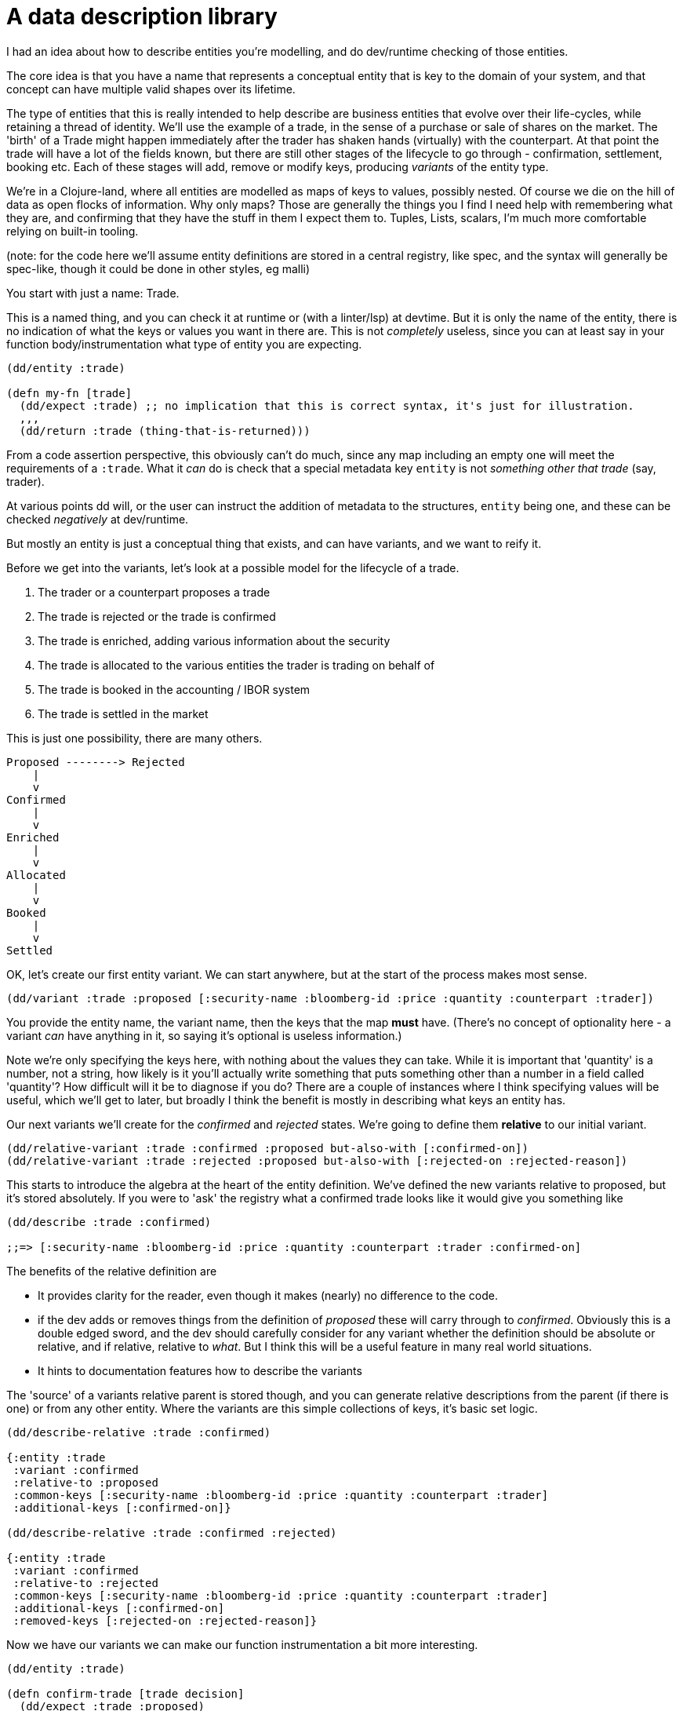 = A data description library

I had an idea about how to describe entities you're modelling, and do dev/runtime checking of those entities.

The core idea is that you have a name that represents a conceptual entity that is key to the domain of your system, and that concept can have multiple valid shapes over its lifetime.

The type of entities that this is really intended to help describe are business entities that evolve over their life-cycles, while retaining a thread of identity. We'll use the example of a trade, in the sense of a purchase or sale of shares on the market. The 'birth' of a Trade might happen immediately after the trader has shaken hands (virtually) with the counterpart. At that point the trade will have a lot of the fields known, but there are still other stages of the lifecycle to go through - confirmation, settlement, booking etc. Each of these stages will add, remove or modify keys, producing _variants_ of the entity type.

We're in a Clojure-land, where all entities are modelled as maps of keys to values, possibly nested. Of course we die on the hill of data as open flocks of information. Why only maps? Those are generally the things you I find I need help with remembering what they are, and confirming that they have the stuff in them I expect them to.  Tuples, Lists, scalars, I'm much more comfortable relying on built-in tooling.

(note: for the code here we'll assume entity definitions are stored in a central registry, like spec, and the syntax will generally be spec-like, though it could be done in other styles, eg malli)

You start with just a name: Trade.

This is a named thing, and you can check it at runtime or (with a linter/lsp) at devtime. But it is only the name of the entity, there is no indication of what the keys or values you want in there are. This is not _completely_ useless, since you can at least say in your function body/instrumentation what type of entity you are expecting.

[source,clojure]
----
(dd/entity :trade)

(defn my-fn [trade]
  (dd/expect :trade) ;; no implication that this is correct syntax, it's just for illustration.
  ,,,
  (dd/return :trade (thing-that-is-returned)))
----

From a code assertion perspective, this obviously can't do much, since any map including an empty one will meet the requirements of a `:trade`. What it _can_ do is check that a special metadata key  `entity` is not _something other that trade_ (say, trader).

At various points dd will, or the user can instruct the addition of metadata to the structures, `entity` being one, and these can be checked _negatively_ at dev/runtime.

But mostly an entity is just a conceptual thing that exists, and can have variants, and we want to reify it.

Before we get into the variants, let's look at a possible model for the lifecycle of a trade.

. The trader or a counterpart proposes a trade
. The trade is rejected or the trade is confirmed
. The trade is enriched, adding various information about the security
. The trade is allocated to the various entities the trader is trading on behalf of
. The trade is booked in the accounting / IBOR system
. The trade is settled in the market

This is just one possibility, there are many others.

----
Proposed --------> Rejected
    |
    v
Confirmed  
    |
    v
Enriched  
    |
    v
Allocated  
    |
    v
Booked  
    |
    v
Settled 
----

OK, let's create our first entity variant. We can start anywhere, but at the start of the process makes most sense.

[source,clojure]
----
(dd/variant :trade :proposed [:security-name :bloomberg-id :price :quantity :counterpart :trader])
----

You provide the entity name, the variant name, then the keys that the map *must* have. (There's no concept of optionality here - a variant _can_ have anything in it, so saying it's optional is useless information.)

Note we're only specifying the keys here, with nothing about the values they can take. While it is important that 'quantity' is a number, not a string, how likely is it you'll actually write something that puts something other than a number in a field called 'quantity'? How difficult will it be to diagnose if you do? There are a couple of instances where I think specifying values will be useful, which we'll get to later, but broadly I think the benefit is mostly in describing what keys an entity has.

Our next variants we'll create for the _confirmed_ and _rejected_ states. We're going to define them *relative* to our initial variant.

[source,clojure]
----
(dd/relative-variant :trade :confirmed :proposed but-also-with [:confirmed-on])
(dd/relative-variant :trade :rejected :proposed but-also-with [:rejected-on :rejected-reason])
----

This starts to introduce the algebra at the heart of the entity definition. We've defined the new variants relative to proposed, but it's stored absolutely. If you were to 'ask' the registry what a confirmed trade looks like it would give you something like

[source,clojure]
----
(dd/describe :trade :confirmed)

;;=> [:security-name :bloomberg-id :price :quantity :counterpart :trader :confirmed-on]
----

The benefits of the relative definition are 

* It provides clarity for the reader, even though it makes (nearly) no difference to the code.
* if the dev adds or removes things from the definition of _proposed_ these will carry through to _confirmed_. Obviously this is a double edged sword, and the dev should carefully consider for any variant whether the definition should be absolute or relative, and if relative, relative to _what_. But I think this will be a useful feature in many real world situations.
* It hints to documentation features how to describe the variants

The 'source' of a variants relative parent is stored though, and you can generate relative descriptions from the parent (if there is one) or from any other entity. Where the variants are this simple collections of keys, it's basic set logic. 

[source,clojure]
----
(dd/describe-relative :trade :confirmed)

{:entity :trade
 :variant :confirmed
 :relative-to :proposed 
 :common-keys [:security-name :bloomberg-id :price :quantity :counterpart :trader]
 :additional-keys [:confirmed-on]}

(dd/describe-relative :trade :confirmed :rejected)

{:entity :trade
 :variant :confirmed
 :relative-to :rejected 
 :common-keys [:security-name :bloomberg-id :price :quantity :counterpart :trader]
 :additional-keys [:confirmed-on]
 :removed-keys [:rejected-on :rejected-reason]}
----

Now we have our variants we can make our function instrumentation a bit more interesting.

[source,clojure]
----
(dd/entity :trade)

(defn confirm-trade [trade decision]
  (dd/expect :trade :proposed)
  ,,,
  (dd/return :trade (dd/or :confirmed :rejected) (thing-that-is-returned)))
----

We described the new variants by saying that they _added_ facts to the previous state. You can also say that some keys are _removed_ between variants - but the things this library is intended to model tend to be accretive, you add facts to them as they go through their lifecycle, rather than remove things.

Of course there's nothing stopping you starting your modelled at the end of the lifecycle, with your relative definitions go backwards in time removing facts as you go, but this is fairly unnatural.

An objection to this might be: what if the difference between the two variants isn't in the keys, but in the _values_? Like, what if I want to have the distinction between the confirmed and rejected variants be the value of the key _was-confirmed?_ (values being `true` `false`), or a `status` that can take `confirmed` or `rejected`? 

Another example might be, if a trade has a quantity of over 10m units, it's a 'large' variant, otherwise it's a 'small'. I would say, just don't do that. If you're using values in this way to distinguish between your variants, they are not really variants in the sense that this library means. Variant here is intended to convey how the entities we model accrete new information over time, and describe _gates_ that they pass through different stages of their life-cycles. The large/small example is better served by a predicative function (`large?`). 

The former case is a bit more subtle. Using values here is usually a poor _modelling_ decision, conflating what are the facts you know about a thing at a point in its lifecycle with the 'content' of those facts. You are declaring in the variant name that this is a confirmed trade, and you are saying that, this being the case, it must have a fact called 'confirmed-on'. Saying the fact is `was-confirmed?` which can take a true or false is not the same thing.

To this you might say - what if my system gets in an invalid state, and I end up with a trade that has a `rejected-on` _and_ a `confirmed-on`? I want to make sure that it is in one state or the other, which is why I wanted to have that true/false thing.

Firstly, you can still do that! And then you can check later on. But this library isn't going to help you do it. And you should think carefully before doing it.

Secondly, this isn't a type system. There is by design *never* any implication that the variants have zero intersection. Any entity could conform to more than one variants (for example, here a confirmed trade will by definition also be a valid proposed trade.) The idea is that, as long as a function has everything it needs to do it's job, it doesn't care what other facts are known about the entity. You can write that kind of validation outside the library if you want. 

We want to avoid rigidly closing off avenues of potential change just because of how things work right now, and especially you don't want to do so in you global data spec. 

What if in a few months you have a scenario where a trade was initially rejected, but was later reconsidered and confirmed? If you put that exclusivity in your type system/data spec, so that any downstream function _can't_ take a data structure that has slots for facts about the initial rejection, you're in for a tough time. You could create a new trade for it, but that's a hack if you genuinely consider it to be the same trade (i.e. it has the same identity), and there might be other business requirements saying to need to maintain that identity. Either have to change your entire type-system, change everything downstream, or drop all the facts about the rejection from your data structure, which will possibly cause it's own downstream problems. 

For our open system, however, you don't need to change anything. Possibly if you separately wrote some guardrail predicate like `is-rejected`, you might have to remove them, or change the implementation of that single function. But it's much easier.

== Summary of the general idea

The above hopefully describes the core concept here. 

* You have an entity, which you intend to model with a data-structure. 
* You want to describe variants of that entity representing the facts you must know about it at a point in its lifecycle, but without imposing brittle exclusivity that makes your system hard to change. 
* You want to do this both for your own and for others comprehension, and so your codebase can help you catch at dev and runtime when a function doesn't receive the facts it needs to do its thing.

This isn't a replacement for Spec. While they are both intended to provide the developer with assistance in specifying the shape of data structures, I see Spec as sitting in the middle of a  spectrum which runs from 'nothing' to 'fully closed, mandatory, slotted types'. 

This idea is meant so sit even further towards the 'nothing' end of the scale, and be used right at the top level of abstraction of your system: the domain entities which are descriptions of real-world things.

== Other thoughts

=== unions of variants

You want to be able to describe a variant as a union of two or more other variants, i.e. including the keys of both variants.

=== nesting entities

I mentioned above that generally this library won't allow you to specify what values a key should have, just their presence. The exception to this rule is where a value is itself another entity described by the library (or a collection of those entities)

[source,clojure]
----
(variant :trade :proposed [:security :bloomberg-id :price :quantity :counterpart :trader]
          with-subentities {:security [:security]}) 
          ;; implying that :security is a registered entity in its its own right. This says we don't
          ;; care about the variant of security

(variant :trade :proposed [:security :bloomberg-id :price :quantity :counterpart :trader]
          with-subentities {:security [:security :authorized]}) 
          ;; specifies that we need it to be an authorized security
----

This will provide some support for describing nested structures, but only at a quite high level. Nesting makes things complicated, and if something in your system is not important enough to your domain to make it an actual entity, you should avoid nesting it too much, which effectively makes it an implicit entity anyway.

=== Graphing and documentation

We already saw the `describe` function. It seems not so difficult to extend that to produce all that graphviz stuff showing the relationships between them, nor to attach metadata descriptions to entities that can show up in function definitions. 

=== Generative Testing

None of the descriptions above are sufficient to be able to able to generate valuable generative tests, since we only have the names of the keys, and very few functions will work without the 'right' values assigned to them. This isn't a gap in the library, it's just not really what it's for. That said, being able to attach specs ala carte to variants which _do_ describe the data structures in a way sufficient to generate test data, and then running generative tests for functions that have specified expectations and return values would be desirable.

== A rough API

This deviates from the central registry idea, more towards deffing data structures a la Malli

[source,clojure]
----
;; e refers to an object which is an entity, v an object which is a variant.

(entity entity-name) -> Entity

(variant e keys) -> Variant
(variant v f keys & other-fs-and-keys) -> Variant
  ;; f in the above can be
  but-also-with
  but-without
  with-sub-entities

;; variant descriptions more conducive to threading
(or v1 v2 & others) -> Variant
(and v1 v2 & others) -> Variant
(with-spec v spec) -> Variant;; attaching a spec for generative testing.
(but-also-with v new-keys) -> Variant
(but-without v keys-to-remove) -> Variant
(with-subentities v map-of-keys-to-entities) -> Variant

;; dev and runtime checking, throws on check failure
(expect e thing-to-check) -> thing-to-check | Throw
(expect e v thing-to-check) -> thing-to-check | Throw
(expect e (or v1 v2) thing-to-check) -> thing-to-check | Throw
(expect e (and v1 v2) thing-to-check) -> thing-to-check | Throw

(return e thing-to-check) -> thing-to-check | Throw
(return e v thing-to-check) -> thing-to-check | Throw

;; Descriptions and documentation
(describe v) -> list of keys
(describe-relative v) -> list of keys
;; 2 arity uses the comparator the variant was initial described from
(describe-relative v1 v2)
(graph e) ; creates a graph using relative definitions
----